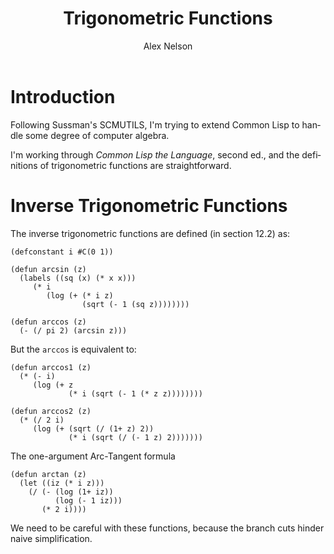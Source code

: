 #+TITLE: Trigonometric Functions
#+AUTHOR: Alex Nelson
#+EMAIL: pqnelson@gmail.com
#+LANGUAGE: en
#+OPTIONS: H:5
#+HTML_DOCTYPE: html5
# Created Thursday November 26, 2020 at  9:02AM

* Introduction

Following Sussman's SCMUTILS, I'm trying to extend Common Lisp to handle
some degree of computer algebra.
  
I'm working through /Common Lisp the Language/, second ed., and the
definitions of trigonometric functions are straightforward. 

* Inverse Trigonometric Functions

The inverse trigonometric functions are defined (in section 12.2) as:
  
#+begin_example
(defconstant i #C(0 1))

(defun arcsin (z)
  (labels ((sq (x) (* x x)))
     (* i
        (log (+ (* i z)
                (sqrt (- 1 (sq z))))))))

(defun arccos (z)
  (- (/ pi 2) (arcsin z)))
#+end_example

But the =arccos= is equivalent to:

#+begin_example
(defun arccos1 (z)
  (* (- i)
     (log (+ z
             (* i (sqrt (- 1 (* z z))))))))

(defun arccos2 (z)
  (* (/ 2 i)
     (log (+ (sqrt (/ (1+ z) 2))
             (* i (sqrt (/ (- 1 z) 2)))))))
#+end_example

The one-argument Arc-Tangent formula

#+begin_example
(defun arctan (z)
  (let ((iz (* i z)))
    (/ (- (log (1+ iz))
          (log (- 1 iz)))
       (* 2 i))))
#+end_example

We need to be careful with these functions, because the branch cuts
hinder naive simplification.
